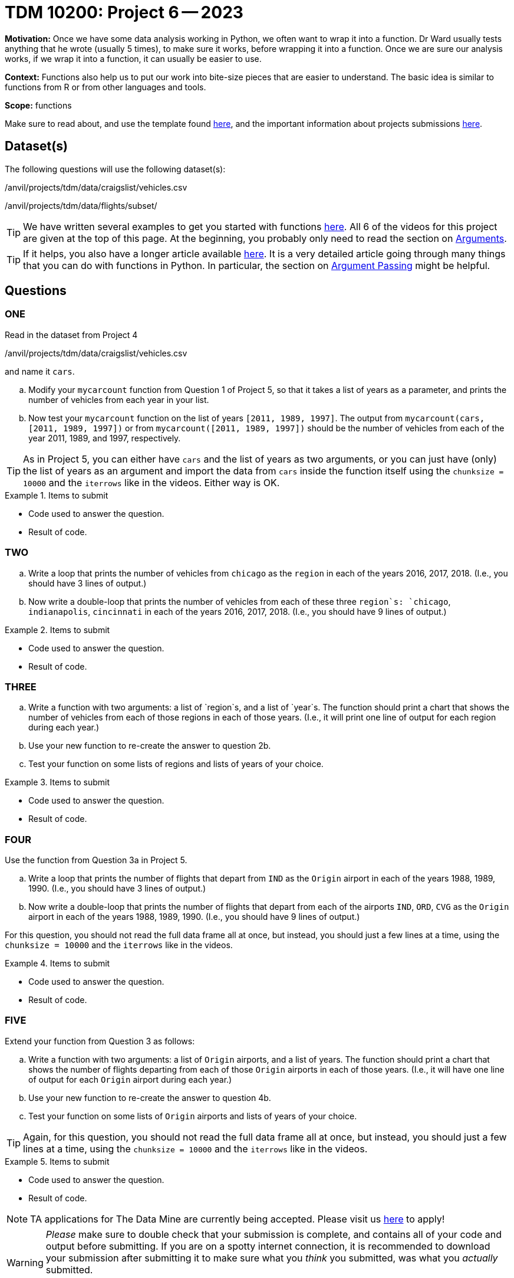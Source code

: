 = TDM 10200: Project 6 -- 2023

**Motivation:** Once we have some data analysis working in Python, we often want to wrap it into a function.  Dr Ward usually tests anything that he wrote (usually 5 times), to make sure it works, before wrapping it into a function.  Once we are sure our analysis works, if we wrap it into a function, it can usually be easier to use.


**Context:**  Functions also help us to put our work into bite-size pieces that are easier to understand.  The basic idea is similar to functions from R or from other languages and tools. 

**Scope:** functions

Make sure to read about, and use the template found xref:templates.adoc[here], and the important information about projects submissions xref:submissions.adoc[here].

== Dataset(s)

The following questions will use the following dataset(s):

/anvil/projects/tdm/data/craigslist/vehicles.csv

/anvil/projects/tdm/data/flights/subset/


[TIP]
====
We have written several examples to get you started with functions https://the-examples-book.com/programming-languages/python/writing-functions[here].  All 6 of the videos for this project are given at the top of this page.  At the beginning, you probably only need to read the section on https://the-examples-book.com/programming-languages/python/writing-functions#arguments[Arguments].
====

[TIP]
====
If it helps, you also have a longer article available https://realpython.com/defining-your-own-python-function/[here]. It is a very detailed article going through many things that you can do with functions in Python.  In particular, the section on https://realpython.com/defining-your-own-python-function/#argument-passing[Argument Passing] might be helpful.
====

== Questions

=== ONE

Read in the dataset from Project 4

/anvil/projects/tdm/data/craigslist/vehicles.csv

and name it `cars`.

[loweralpha]
.. Modify your `mycarcount` function from Question 1 of Project 5, so that it takes a list of years as a parameter, and prints the number of vehicles from each year in your list.
.. Now test your `mycarcount` function on the list of years `[2011, 1989, 1997]`.  The output from `mycarcount(cars, [2011, 1989, 1997])` or from `mycarcount([2011, 1989, 1997])` should be the number of vehicles from each of the year 2011, 1989, and 1997, respectively.

[TIP]
====
As in Project 5, you can either have `cars` and the list of years as two arguments, or you can just have (only) the list of years as an argument and import the data from `cars` inside the function itself using the `chunksize = 10000` and the `iterrows` like in the videos.  Either way is OK.
====

.Items to submit
====
- Code used to answer the question. 
- Result of code.
====



=== TWO


[loweralpha]
.. Write a loop that prints the number of vehicles from `chicago` as the `region` in each of the years 2016, 2017, 2018.
(I.e., you should have 3 lines of output.)
.. Now write a double-loop that prints the number of vehicles from each of these three `region`s:  `chicago`, `indianapolis`, `cincinnati` in each of the years 2016, 2017, 2018.
(I.e., you should have 9 lines of output.)

.Items to submit
====
- Code used to answer the question. 
- Result of code.
====


=== THREE


[loweralpha]
.. Write a function with two arguments: a list of `region`s, and a list of `year`s.  The function should print a chart that shows the number of vehicles from each of those regions in each of those years.
(I.e., it will print one line of output for each region during each year.)
.. Use your new function to re-create the answer to question 2b.
.. Test your function on some lists of regions and lists of years of your choice.

.Items to submit
====
- Code used to answer the question. 
- Result of code.
====





=== FOUR

Use the function from Question 3a in Project 5.


[loweralpha]
.. Write a loop that prints the number of flights that depart from `IND` as the `Origin` airport in each of the years 1988, 1989, 1990.
(I.e., you should have 3 lines of output.)
.. Now write a double-loop that prints the number of flights that depart from each of the airports `IND`, `ORD`, `CVG` as the `Origin` airport in each of the years 1988, 1989, 1990.
(I.e., you should have 9 lines of output.)

====
For this question, you should not read the full data frame all at once, but instead, you should just a few lines at a time, using the `chunksize = 10000` and the `iterrows` like in the videos.
====

.Items to submit
====
- Code used to answer the question. 
- Result of code.
====



=== FIVE

Extend your function from Question 3 as follows:

[loweralpha]
.. Write a function with two arguments: a list of `Origin` airports, and a list of years.
The function should print a chart that shows the number of flights departing from each of those `Origin` airports in each of those years.
(I.e., it will have one line of output for each `Origin` airport during each year.)
.. Use your new function to re-create the answer to question 4b.
.. Test your function on some lists of `Origin` airports and lists of years of your choice.

[TIP]
====
Again, for this question, you should not read the full data frame all at once, but instead, you should just a few lines at a time, using the `chunksize = 10000` and the `iterrows` like in the videos.
====

.Items to submit
====
- Code used to answer the question. 
- Result of code.
====



[NOTE]
====
TA applications for The Data Mine are currently being accepted. Please visit us https://purdue.ca1.qualtrics.com/jfe/form/SV_08IIpwh19umLvbE[here] to apply!
====


[WARNING]
====
_Please_ make sure to double check that your submission is complete, and contains all of your code and output before submitting. If you are on a spotty internet connection, it is recommended to download your submission after submitting it to make sure what you _think_ you submitted, was what you _actually_ submitted.
                                                                                                                             
In addition, please review our xref:submissions.adoc[submission guidelines] before submitting your project.
====